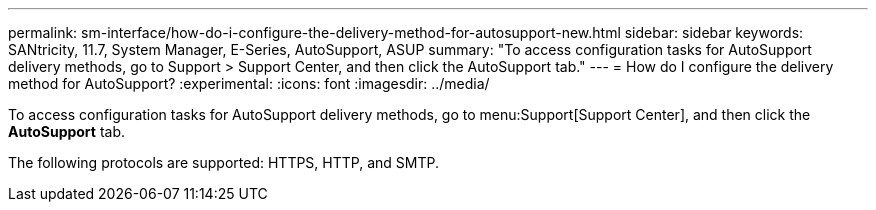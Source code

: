 ---
permalink: sm-interface/how-do-i-configure-the-delivery-method-for-autosupport-new.html
sidebar: sidebar
keywords: SANtricity, 11.7, System Manager, E-Series, AutoSupport, ASUP
summary: "To access configuration tasks for AutoSupport delivery methods, go to Support > Support Center, and then click the AutoSupport tab."
---
= How do I configure the delivery method for AutoSupport?
:experimental:
:icons: font
:imagesdir: ../media/

[.lead]
To access configuration tasks for AutoSupport delivery methods, go to menu:Support[Support Center], and then click the *AutoSupport* tab.

The following protocols are supported: HTTPS, HTTP, and SMTP.
